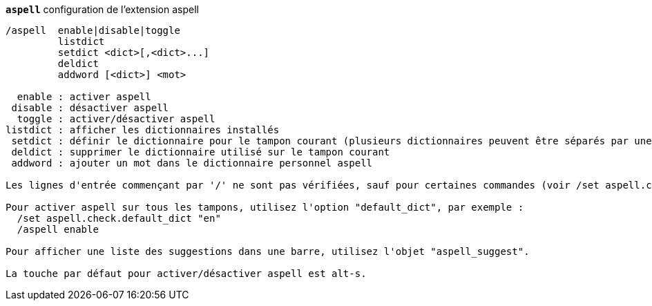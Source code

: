 //
// This file is auto-generated by script docgen.py.
// DO NOT EDIT BY HAND!
//
[[command_aspell_aspell]]
[command]*`aspell`* configuration de l'extension aspell::

----
/aspell  enable|disable|toggle
         listdict
         setdict <dict>[,<dict>...]
         deldict
         addword [<dict>] <mot>

  enable : activer aspell
 disable : désactiver aspell
  toggle : activer/désactiver aspell
listdict : afficher les dictionnaires installés
 setdict : définir le dictionnaire pour le tampon courant (plusieurs dictionnaires peuvent être séparés par une virgule)
 deldict : supprimer le dictionnaire utilisé sur le tampon courant
 addword : ajouter un mot dans le dictionnaire personnel aspell

Les lignes d'entrée commençant par '/' ne sont pas vérifiées, sauf pour certaines commandes (voir /set aspell.check.commands).

Pour activer aspell sur tous les tampons, utilisez l'option "default_dict", par exemple :
  /set aspell.check.default_dict "en"
  /aspell enable

Pour afficher une liste des suggestions dans une barre, utilisez l'objet "aspell_suggest".

La touche par défaut pour activer/désactiver aspell est alt-s.
----

